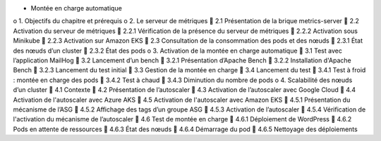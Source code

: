 •	Montée en charge automatique
o	1. Objectifs du chapitre et prérequis
o	2. Le serveur de métriques
	2.1 Présentation de la brique metrics-server
	2.2 Activation du serveur de métriques
	2.2.1 Vérification de la présence du serveur de métriques
	2.2.2 Activation sous Minikube
	2.2.3 Activation sur Amazon EKS
	2.3 Consultation de la consommation des pods et des nœuds
	2.3.1 État des nœuds d’un cluster
	2.3.2 État des pods
o	3. Activation de la montée en charge automatique
	3.1 Test avec l’application MailHog
	3.2 Lancement d’un bench
	3.2.1 Présentation d’Apache Bench
	3.2.2 Installation d'Apache Bench
	3.2.3 Lancement du test initial
	3.3 Gestion de la montée en charge
	3.4 Lancement du test
	3.4.1 Test à froid : montée en charge des pods
	3.4.2 Test à chaud
	3.4.3 Diminution du nombre de pods
o	4. Scalabilité des nœuds d’un cluster
	4.1 Contexte
	4.2 Présentation de l’autoscaler
	4.3 Activation de l’autoscaler avec Google Cloud
	4.4 Activation de l'autoscaler avec Azure AKS
	4.5 Activation de l'autoscaler avec Amazon EKS
	4.5.1 Présentation du mécanisme de l’ASG
	4.5.2 Affichage des tags d’un groupe ASG
	4.5.3 Activation de l’autoscaler
	4.5.4 Vérification de l'activation du mécanisme de l’autoscaler
	4.6 Test de montée en charge
	4.6.1 Déploiement de WordPress
	4.6.2 Pods en attente de ressources
	4.6.3 État des nœuds
	4.6.4 Démarrage du pod
	4.6.5 Nettoyage des déploiements

